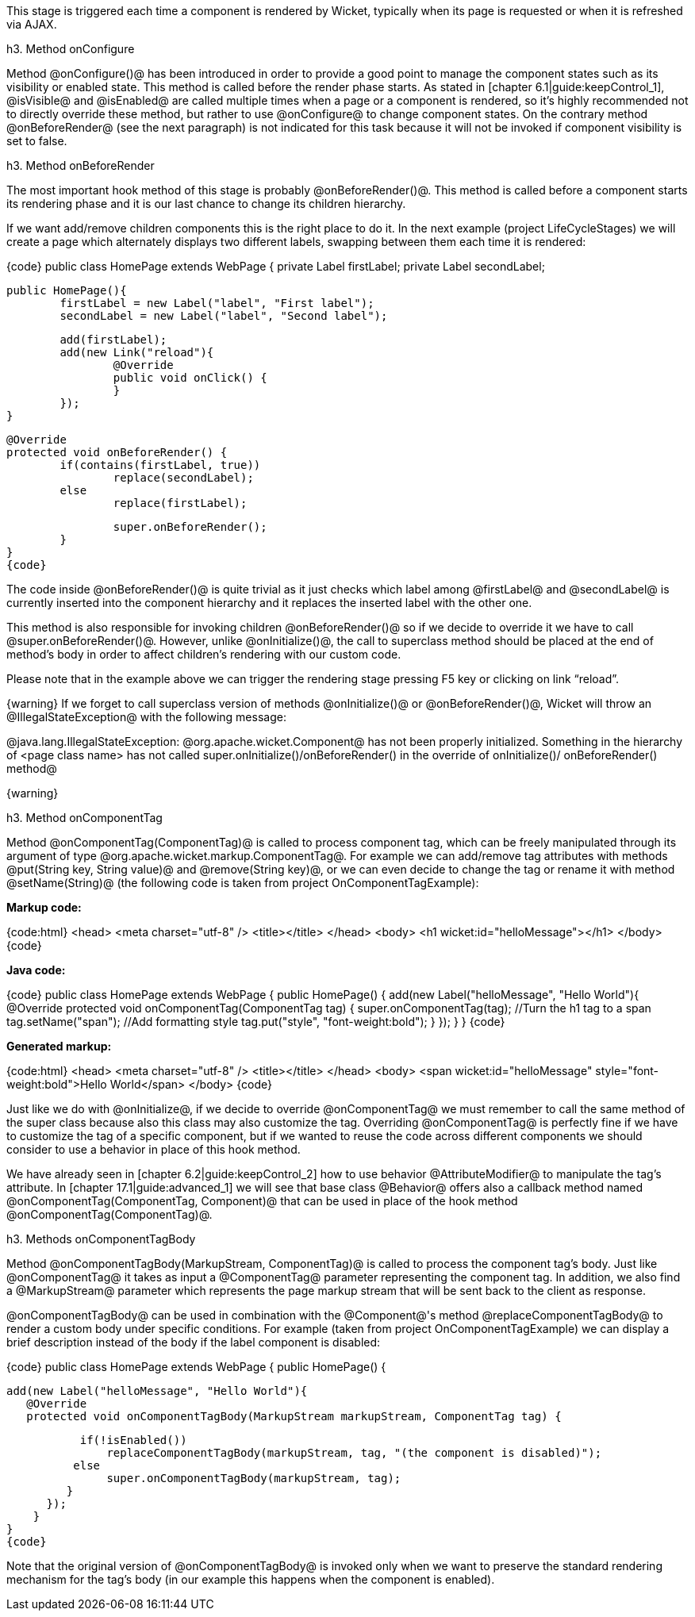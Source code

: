 This stage is triggered each time a component is rendered by Wicket, typically when its page is requested or when it is refreshed via AJAX.

h3. Method onConfigure

Method @onConfigure()@ has been introduced in order to provide a good point to manage the component states such as its visibility or enabled state. This method is called before the render phase starts. As stated in [chapter 6.1|guide:keepControl_1], @isVisible@ and @isEnabled@ are called multiple times when a page or a component is rendered, so it's highly recommended not to directly override these method, but rather to use @onConfigure@ to change component states. On the contrary method @onBeforeRender@ (see the next paragraph) is not indicated for this task because it will not be invoked if component visibility is set to false.

h3. Method onBeforeRender

The most important hook method of this stage is probably @onBeforeRender()@. This method is called before a component starts its rendering phase and it is our last chance to change its children hierarchy.

If we want add/remove children components this is the right place to do it. In the next example (project LifeCycleStages) we will create a page which alternately displays two different labels, swapping between them each time it is rendered:

{code}
public class HomePage extends WebPage
{
	private Label firstLabel;
	private Label secondLabel;

	public HomePage(){
		firstLabel = new Label("label", "First label");
		secondLabel = new Label("label", "Second label");
		
		add(firstLabel);
		add(new Link("reload"){
			@Override
			public void onClick() {
			}
		});
	}
	
	@Override
	protected void onBeforeRender() {
		if(contains(firstLabel, true))
			replace(secondLabel);
		else
			replace(firstLabel);
		
		super.onBeforeRender();
	}
}
{code}

The code inside @onBeforeRender()@ is quite trivial as it just checks which label among @firstLabel@ and @secondLabel@ is currently inserted into the component hierarchy and it replaces the inserted label with the other one.

This method is also responsible for invoking children @onBeforeRender()@ so if we decide to override it we have to call @super.onBeforeRender()@. However, unlike @onInitialize()@, the call to superclass method should be placed at the end of method's body in order to affect children's rendering with our custom code.

Please note that in the example above we can trigger the rendering stage pressing F5 key or clicking on link “reload”.

{warning}
If we forget to call superclass version of methods @onInitialize()@ or @onBeforeRender()@, Wicket will throw an @IllegalStateException@ with the following message:

@java.lang.IllegalStateException: @org.apache.wicket.Component@ has not been properly initialized. Something in the hierarchy of <page class name> has not called super.onInitialize()/onBeforeRender() in the override of onInitialize()/ onBeforeRender() method@

{warning}

h3. Method onComponentTag

Method @onComponentTag(ComponentTag)@ is called to process component tag, which can be freely manipulated through its argument of type @org.apache.wicket.markup.ComponentTag@. For example we can add/remove tag attributes with methods @put(String key, String value)@ and @remove(String key)@, or we can even decide to change the tag or rename it with method @setName(String)@ (the following code is taken from project OnComponentTagExample):

*Markup code:*

{code:html}
<head>
  <meta charset="utf-8" />
  <title></title>
</head>
<body>		
  <h1 wicket:id="helloMessage"></h1>		
</body>
{code}

*Java code:*

{code}
public class HomePage extends WebPage {
   public HomePage() {
      add(new Label("helloMessage", "Hello World"){
         @Override
         protected void onComponentTag(ComponentTag tag) {            
            super.onComponentTag(tag);
            //Turn the h1 tag to a span
            tag.setName("span");
            //Add formatting style
            tag.put("style", "font-weight:bold");
         }
      });
    }
}
{code}

*Generated markup:*

{code:html}
<head>
  <meta charset="utf-8" />
  <title></title>
</head>
<body>		
  <span wicket:id="helloMessage" style="font-weight:bold">Hello World</span>		
</body>
{code}

Just like we do with @onInitialize@, if we decide to override @onComponentTag@ we must remember to call the same method of the super class because also this class may also customize the tag. Overriding @onComponentTag@ is perfectly fine if we have to customize the tag of a specific component, but if we wanted to reuse the code across different components we should consider to use a behavior in place of this hook method.

We have already seen in [chapter 6.2|guide:keepControl_2] how to use behavior @AttributeModifier@ to manipulate the tag's attribute. In [chapter 17.1|guide:advanced_1] we will see that base class @Behavior@ offers also a callback method named @onComponentTag(ComponentTag, Component)@ that can be used in place of the hook method @onComponentTag(ComponentTag)@.

h3. Methods onComponentTagBody

Method @onComponentTagBody(MarkupStream, ComponentTag)@ is called to process the component tag's body. Just like @onComponentTag@ it takes as input a @ComponentTag@ parameter representing the component tag. In addition, we also find a @MarkupStream@ parameter which represents the page markup stream that will be sent back to the client as response. 

@onComponentTagBody@ can be used in combination with the @Component@'s method @replaceComponentTagBody@ to render a custom body under specific conditions. For example (taken from project OnComponentTagExample) we can display a brief description instead of the body if the label component is disabled:

{code}
public class HomePage extends WebPage {
   public HomePage() {

      add(new Label("helloMessage", "Hello World"){
         @Override
         protected void onComponentTagBody(MarkupStream markupStream, ComponentTag tag) {            
            
           if(!isEnabled())
               replaceComponentTagBody(markupStream, tag, "(the component is disabled)"); 
          else    
               super.onComponentTagBody(markupStream, tag);
         }
      });   
    }
}
{code}

Note that the original version of @onComponentTagBody@ is invoked only when we want to preserve the standard rendering mechanism for the tag's body (in our example this happens when the component is enabled).
